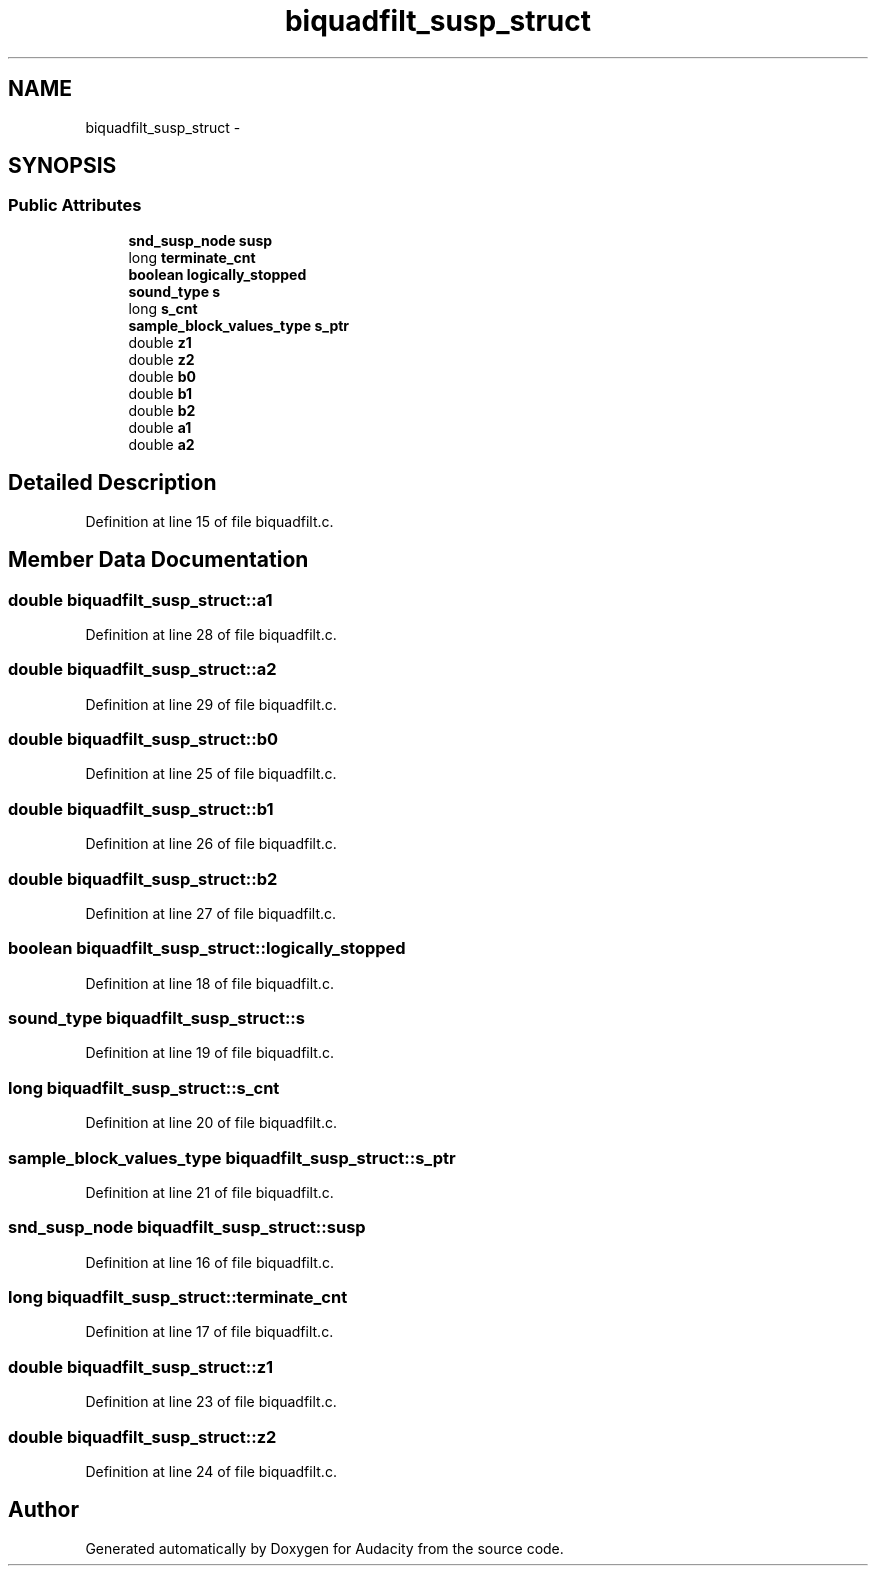 .TH "biquadfilt_susp_struct" 3 "Thu Apr 28 2016" "Audacity" \" -*- nroff -*-
.ad l
.nh
.SH NAME
biquadfilt_susp_struct \- 
.SH SYNOPSIS
.br
.PP
.SS "Public Attributes"

.in +1c
.ti -1c
.RI "\fBsnd_susp_node\fP \fBsusp\fP"
.br
.ti -1c
.RI "long \fBterminate_cnt\fP"
.br
.ti -1c
.RI "\fBboolean\fP \fBlogically_stopped\fP"
.br
.ti -1c
.RI "\fBsound_type\fP \fBs\fP"
.br
.ti -1c
.RI "long \fBs_cnt\fP"
.br
.ti -1c
.RI "\fBsample_block_values_type\fP \fBs_ptr\fP"
.br
.ti -1c
.RI "double \fBz1\fP"
.br
.ti -1c
.RI "double \fBz2\fP"
.br
.ti -1c
.RI "double \fBb0\fP"
.br
.ti -1c
.RI "double \fBb1\fP"
.br
.ti -1c
.RI "double \fBb2\fP"
.br
.ti -1c
.RI "double \fBa1\fP"
.br
.ti -1c
.RI "double \fBa2\fP"
.br
.in -1c
.SH "Detailed Description"
.PP 
Definition at line 15 of file biquadfilt\&.c\&.
.SH "Member Data Documentation"
.PP 
.SS "double biquadfilt_susp_struct::a1"

.PP
Definition at line 28 of file biquadfilt\&.c\&.
.SS "double biquadfilt_susp_struct::a2"

.PP
Definition at line 29 of file biquadfilt\&.c\&.
.SS "double biquadfilt_susp_struct::b0"

.PP
Definition at line 25 of file biquadfilt\&.c\&.
.SS "double biquadfilt_susp_struct::b1"

.PP
Definition at line 26 of file biquadfilt\&.c\&.
.SS "double biquadfilt_susp_struct::b2"

.PP
Definition at line 27 of file biquadfilt\&.c\&.
.SS "\fBboolean\fP biquadfilt_susp_struct::logically_stopped"

.PP
Definition at line 18 of file biquadfilt\&.c\&.
.SS "\fBsound_type\fP biquadfilt_susp_struct::s"

.PP
Definition at line 19 of file biquadfilt\&.c\&.
.SS "long biquadfilt_susp_struct::s_cnt"

.PP
Definition at line 20 of file biquadfilt\&.c\&.
.SS "\fBsample_block_values_type\fP biquadfilt_susp_struct::s_ptr"

.PP
Definition at line 21 of file biquadfilt\&.c\&.
.SS "\fBsnd_susp_node\fP biquadfilt_susp_struct::susp"

.PP
Definition at line 16 of file biquadfilt\&.c\&.
.SS "long biquadfilt_susp_struct::terminate_cnt"

.PP
Definition at line 17 of file biquadfilt\&.c\&.
.SS "double biquadfilt_susp_struct::z1"

.PP
Definition at line 23 of file biquadfilt\&.c\&.
.SS "double biquadfilt_susp_struct::z2"

.PP
Definition at line 24 of file biquadfilt\&.c\&.

.SH "Author"
.PP 
Generated automatically by Doxygen for Audacity from the source code\&.
